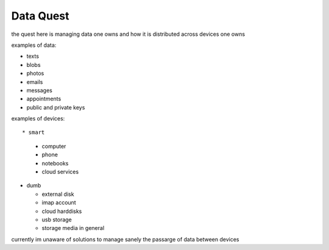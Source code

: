 Data Quest
==========

the quest here is managing data one owns and how it is distributed across devices one owns


examples of data:


* texts
* blobs
* photos
* emails
* messages
* appointments
* public and private keys


examples of devices::

* smart

  * computer
  * phone
  * notebooks
  * cloud services

* dumb

  * external disk
  * imap account
  * cloud harddisks
  * usb storage
  * storage media in general


currently im unaware of solutions to manage sanely the passarge of data between devices
